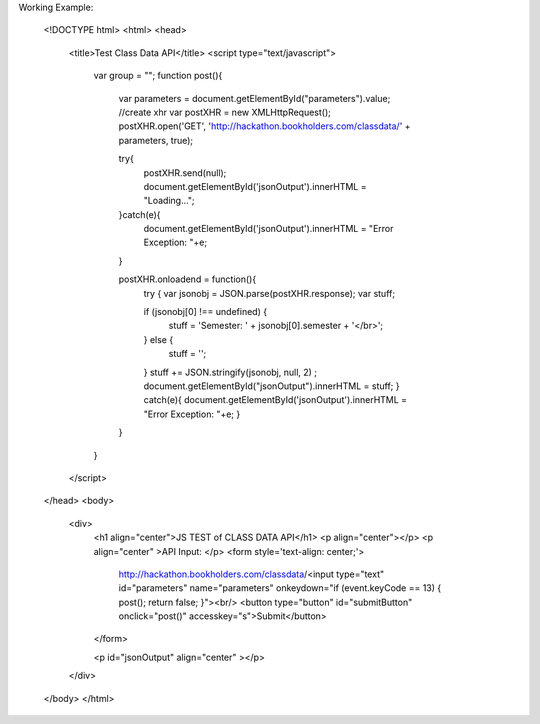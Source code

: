 

.. _javascript-label:

Working Example:


    <!DOCTYPE html>
    <html>
    <head>
    	<title>Test Class Data API</title>
    	<script type="text/javascript">
    		var group = "";
    		function post(){
    			var parameters = document.getElementById("parameters").value;
    			//create xhr
    			var postXHR = new XMLHttpRequest();
    			postXHR.open('GET', 'http://hackathon.bookholders.com/classdata/' + parameters, true);
    			
    			try{
    				postXHR.send(null);
    				document.getElementById('jsonOutput').innerHTML = "Loading...";
    			}catch(e){
    				document.getElementById('jsonOutput').innerHTML = "Error Exception: "+e;
    			}
    			
    			postXHR.onloadend = function(){
    				try {
    				var jsonobj = JSON.parse(postXHR.response);
    				var stuff;
    
    				if (jsonobj[0] !== undefined) {
    					stuff = 'Semester: ' + jsonobj[0].semester + '</br>';
    				} else {
    					stuff = '';
    				}
    				stuff += JSON.stringify(jsonobj, null, 2) ;
    				document.getElementById("jsonOutput").innerHTML = stuff;
    				} catch(e){
    				document.getElementById('jsonOutput').innerHTML = "Error Exception: "+e;
    				}
    			}
    		}
    	</script>
    </head>
    <body>
    	<div>
    		<h1 align="center">JS TEST  of CLASS DATA API</h1>
    		<p align="center"></p>
    		<p align="center" >API Input: </p>
    		<form style='text-align: center;'>
    			http://hackathon.bookholders.com/classdata/<input type="text" id="parameters" name="parameters" onkeydown="if (event.keyCode == 13) { post(); return false; }"><br/>
    			<button type="button" id="submitButton" onclick="post()" accesskey="s">Submit</button>
    		</form>
    		
    		<p id="jsonOutput" align="center" ></p>
    	</div>
    </body>
    </html>
